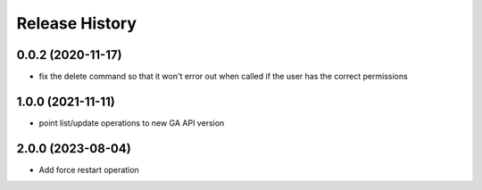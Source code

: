 Release History
===============

0.0.2 (2020-11-17)
++++++++++++++++++
- fix the delete command so that it won't error out when called if the user has the correct permissions

1.0.0 (2021-11-11)
++++++++++++++++++
- point list/update operations to new GA API version

2.0.0 (2023-08-04)
++++++++++++++++++
- Add force restart operation
